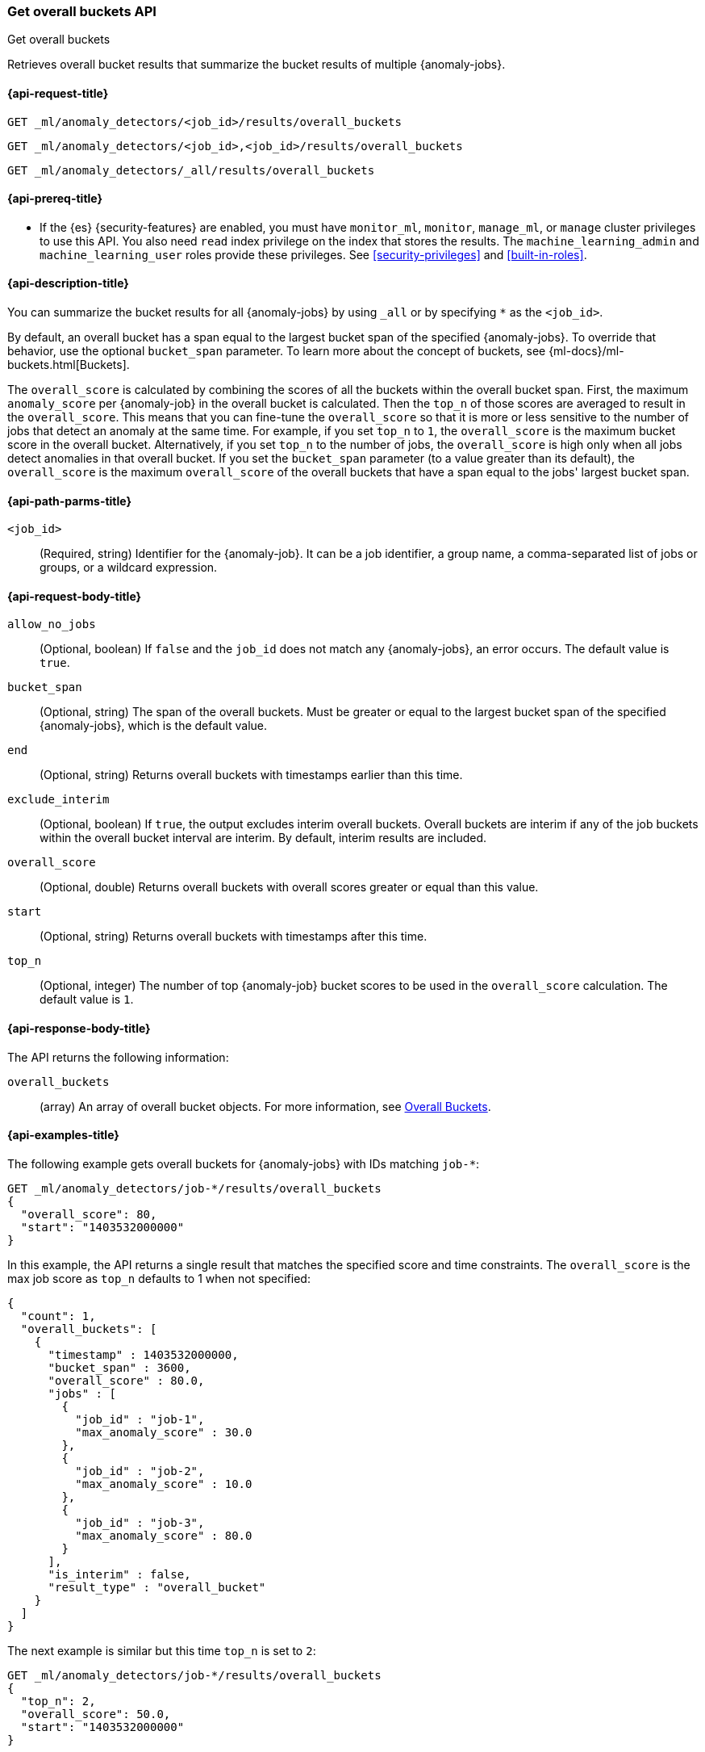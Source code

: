 [role="xpack"]
[testenv="platinum"]
[[ml-get-overall-buckets]]
=== Get overall buckets API
++++
<titleabbrev>Get overall buckets</titleabbrev>
++++

Retrieves overall bucket results that summarize the bucket results of multiple
{anomaly-jobs}.

[[ml-get-overall-buckets-request]]
==== {api-request-title}

`GET _ml/anomaly_detectors/<job_id>/results/overall_buckets` +

`GET _ml/anomaly_detectors/<job_id>,<job_id>/results/overall_buckets` +

`GET _ml/anomaly_detectors/_all/results/overall_buckets`

[[ml-get-overall-buckets-prereqs]]
==== {api-prereq-title}

* If the {es} {security-features} are enabled, you must have `monitor_ml`,
`monitor`, `manage_ml`, or `manage` cluster privileges to use this API. You also
need `read` index privilege on the index that stores the results. The
`machine_learning_admin` and `machine_learning_user` roles provide these
privileges. See <<security-privileges>> and <<built-in-roles>>.

[[ml-get-overall-buckets-desc]]
==== {api-description-title}

You can summarize the bucket results for all {anomaly-jobs} by using `_all` or
by specifying `*` as the `<job_id>`.

By default, an overall bucket has a span equal to the largest bucket span of the
specified {anomaly-jobs}. To override that behavior, use the optional
`bucket_span` parameter. To learn more about the concept of buckets, see
{ml-docs}/ml-buckets.html[Buckets].

The `overall_score` is calculated by combining the scores of all the buckets
within the overall bucket span. First, the maximum `anomaly_score` per
{anomaly-job} in the overall bucket is calculated. Then the `top_n` of those
scores are averaged to result in the `overall_score`. This means that you can
fine-tune the `overall_score` so that it is more or less sensitive to the number
of jobs that detect an anomaly at the same time. For example, if you set `top_n`
to `1`, the `overall_score` is the maximum bucket score in the overall bucket.
Alternatively, if you set `top_n` to the number of jobs, the `overall_score` is
high only when all jobs detect anomalies in that overall bucket.  If you set
the `bucket_span` parameter (to a value greater than its default), the
`overall_score` is the maximum `overall_score` of the overall buckets that have
a span equal to the jobs' largest bucket span.

[[ml-get-overall-buckets-path-parms]]
==== {api-path-parms-title}

`<job_id>`::
  (Required, string) Identifier for the {anomaly-job}. It can be a job
  identifier, a group name, a comma-separated list of jobs or groups, or a
  wildcard expression.

[[ml-get-overall-buckets-request-body]]
==== {api-request-body-title}

`allow_no_jobs`::
  (Optional, boolean) If `false` and the `job_id` does not match any
  {anomaly-jobs}, an error occurs. The default value is `true`.

`bucket_span`::
  (Optional, string) The span of the overall buckets. Must be greater or equal
  to the largest bucket span of the specified {anomaly-jobs}, which is the
  default value.

`end`::
  (Optional, string) Returns overall buckets with timestamps earlier than this
  time.

`exclude_interim`::
  (Optional, boolean) If `true`, the output excludes interim overall buckets.
  Overall buckets are interim if any of the job buckets within the overall
  bucket interval are interim. By default, interim results are included.

`overall_score`::
  (Optional, double) Returns overall buckets with overall scores greater or
  equal than this value.

`start`::
  (Optional, string) Returns overall buckets with timestamps after this time.

`top_n`::
  (Optional, integer) The number of top {anomaly-job} bucket scores to be used
  in the `overall_score` calculation. The default value is `1`.

[[ml-get-overall-buckets-results]]
==== {api-response-body-title}

The API returns the following information:

`overall_buckets`::
  (array) An array of overall bucket objects. For more information, see
  <<ml-results-overall-buckets,Overall Buckets>>.

[[ml-get-overall-buckets-example]]
==== {api-examples-title}

The following example gets overall buckets for {anomaly-jobs} with IDs matching
`job-*`:

[source,console]
--------------------------------------------------
GET _ml/anomaly_detectors/job-*/results/overall_buckets
{
  "overall_score": 80,
  "start": "1403532000000"
}
--------------------------------------------------
// TEST[skip:todo]

In this example, the API returns a single result that matches the specified
score and time constraints. The `overall_score` is the max job score as
`top_n` defaults to 1 when not specified:
[source,js]
----
{
  "count": 1,
  "overall_buckets": [
    {
      "timestamp" : 1403532000000,
      "bucket_span" : 3600,
      "overall_score" : 80.0,
      "jobs" : [
        {
          "job_id" : "job-1",
          "max_anomaly_score" : 30.0
        },
        {
          "job_id" : "job-2",
          "max_anomaly_score" : 10.0
        },
        {
          "job_id" : "job-3",
          "max_anomaly_score" : 80.0
        }
      ],
      "is_interim" : false,
      "result_type" : "overall_bucket"
    }
  ]
}
----

The next example is similar but this time `top_n` is set to `2`:

[source,console]
--------------------------------------------------
GET _ml/anomaly_detectors/job-*/results/overall_buckets
{
  "top_n": 2,
  "overall_score": 50.0,
  "start": "1403532000000"
}
--------------------------------------------------
// TEST[skip:todo]

Note how the `overall_score` is now the average of the top 2 job scores:
[source,js]
----
{
  "count": 1,
  "overall_buckets": [
    {
      "timestamp" : 1403532000000,
      "bucket_span" : 3600,
      "overall_score" : 55.0,
      "jobs" : [
        {
          "job_id" : "job-1",
          "max_anomaly_score" : 30.0
        },
        {
          "job_id" : "job-2",
          "max_anomaly_score" : 10.0
        },
        {
          "job_id" : "job-3",
          "max_anomaly_score" : 80.0
        }
      ],
      "is_interim" : false,
      "result_type" : "overall_bucket"
    }
  ]
}
----
